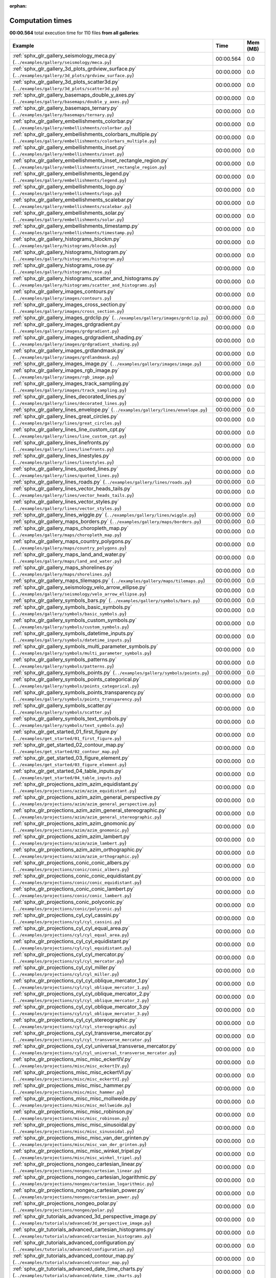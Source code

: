 
:orphan:

.. _sphx_glr_sg_execution_times:


Computation times
=================
**00:00.564** total execution time for 110 files **from all galleries**:

.. container::

  .. raw:: html

    <style scoped>
    <link href="https://cdnjs.cloudflare.com/ajax/libs/twitter-bootstrap/5.3.0/css/bootstrap.min.css" rel="stylesheet" />
    <link href="https://cdn.datatables.net/1.13.6/css/dataTables.bootstrap5.min.css" rel="stylesheet" />
    </style>
    <script src="https://code.jquery.com/jquery-3.7.0.js"></script>
    <script src="https://cdn.datatables.net/1.13.6/js/jquery.dataTables.min.js"></script>
    <script src="https://cdn.datatables.net/1.13.6/js/dataTables.bootstrap5.min.js"></script>
    <script type="text/javascript" class="init">
    $(document).ready( function () {
        $('table.sg-datatable').DataTable({order: [[1, 'desc']]});
    } );
    </script>

  .. list-table::
   :header-rows: 1
   :class: table table-striped sg-datatable

   * - Example
     - Time
     - Mem (MB)
   * - :ref:`sphx_glr_gallery_seismology_meca.py` (``../examples/gallery/seismology/meca.py``)
     - 00:00.564
     - 0.0
   * - :ref:`sphx_glr_gallery_3d_plots_grdview_surface.py` (``../examples/gallery/3d_plots/grdview_surface.py``)
     - 00:00.000
     - 0.0
   * - :ref:`sphx_glr_gallery_3d_plots_scatter3d.py` (``../examples/gallery/3d_plots/scatter3d.py``)
     - 00:00.000
     - 0.0
   * - :ref:`sphx_glr_gallery_basemaps_double_y_axes.py` (``../examples/gallery/basemaps/double_y_axes.py``)
     - 00:00.000
     - 0.0
   * - :ref:`sphx_glr_gallery_basemaps_ternary.py` (``../examples/gallery/basemaps/ternary.py``)
     - 00:00.000
     - 0.0
   * - :ref:`sphx_glr_gallery_embellishments_colorbar.py` (``../examples/gallery/embellishments/colorbar.py``)
     - 00:00.000
     - 0.0
   * - :ref:`sphx_glr_gallery_embellishments_colorbars_multiple.py` (``../examples/gallery/embellishments/colorbars_multiple.py``)
     - 00:00.000
     - 0.0
   * - :ref:`sphx_glr_gallery_embellishments_inset.py` (``../examples/gallery/embellishments/inset.py``)
     - 00:00.000
     - 0.0
   * - :ref:`sphx_glr_gallery_embellishments_inset_rectangle_region.py` (``../examples/gallery/embellishments/inset_rectangle_region.py``)
     - 00:00.000
     - 0.0
   * - :ref:`sphx_glr_gallery_embellishments_legend.py` (``../examples/gallery/embellishments/legend.py``)
     - 00:00.000
     - 0.0
   * - :ref:`sphx_glr_gallery_embellishments_logo.py` (``../examples/gallery/embellishments/logo.py``)
     - 00:00.000
     - 0.0
   * - :ref:`sphx_glr_gallery_embellishments_scalebar.py` (``../examples/gallery/embellishments/scalebar.py``)
     - 00:00.000
     - 0.0
   * - :ref:`sphx_glr_gallery_embellishments_solar.py` (``../examples/gallery/embellishments/solar.py``)
     - 00:00.000
     - 0.0
   * - :ref:`sphx_glr_gallery_embellishments_timestamp.py` (``../examples/gallery/embellishments/timestamp.py``)
     - 00:00.000
     - 0.0
   * - :ref:`sphx_glr_gallery_histograms_blockm.py` (``../examples/gallery/histograms/blockm.py``)
     - 00:00.000
     - 0.0
   * - :ref:`sphx_glr_gallery_histograms_histogram.py` (``../examples/gallery/histograms/histogram.py``)
     - 00:00.000
     - 0.0
   * - :ref:`sphx_glr_gallery_histograms_rose.py` (``../examples/gallery/histograms/rose.py``)
     - 00:00.000
     - 0.0
   * - :ref:`sphx_glr_gallery_histograms_scatter_and_histograms.py` (``../examples/gallery/histograms/scatter_and_histograms.py``)
     - 00:00.000
     - 0.0
   * - :ref:`sphx_glr_gallery_images_contours.py` (``../examples/gallery/images/contours.py``)
     - 00:00.000
     - 0.0
   * - :ref:`sphx_glr_gallery_images_cross_section.py` (``../examples/gallery/images/cross_section.py``)
     - 00:00.000
     - 0.0
   * - :ref:`sphx_glr_gallery_images_grdclip.py` (``../examples/gallery/images/grdclip.py``)
     - 00:00.000
     - 0.0
   * - :ref:`sphx_glr_gallery_images_grdgradient.py` (``../examples/gallery/images/grdgradient.py``)
     - 00:00.000
     - 0.0
   * - :ref:`sphx_glr_gallery_images_grdgradient_shading.py` (``../examples/gallery/images/grdgradient_shading.py``)
     - 00:00.000
     - 0.0
   * - :ref:`sphx_glr_gallery_images_grdlandmask.py` (``../examples/gallery/images/grdlandmask.py``)
     - 00:00.000
     - 0.0
   * - :ref:`sphx_glr_gallery_images_image.py` (``../examples/gallery/images/image.py``)
     - 00:00.000
     - 0.0
   * - :ref:`sphx_glr_gallery_images_rgb_image.py` (``../examples/gallery/images/rgb_image.py``)
     - 00:00.000
     - 0.0
   * - :ref:`sphx_glr_gallery_images_track_sampling.py` (``../examples/gallery/images/track_sampling.py``)
     - 00:00.000
     - 0.0
   * - :ref:`sphx_glr_gallery_lines_decorated_lines.py` (``../examples/gallery/lines/decorated_lines.py``)
     - 00:00.000
     - 0.0
   * - :ref:`sphx_glr_gallery_lines_envelope.py` (``../examples/gallery/lines/envelope.py``)
     - 00:00.000
     - 0.0
   * - :ref:`sphx_glr_gallery_lines_great_circles.py` (``../examples/gallery/lines/great_circles.py``)
     - 00:00.000
     - 0.0
   * - :ref:`sphx_glr_gallery_lines_line_custom_cpt.py` (``../examples/gallery/lines/line_custom_cpt.py``)
     - 00:00.000
     - 0.0
   * - :ref:`sphx_glr_gallery_lines_linefronts.py` (``../examples/gallery/lines/linefronts.py``)
     - 00:00.000
     - 0.0
   * - :ref:`sphx_glr_gallery_lines_linestyles.py` (``../examples/gallery/lines/linestyles.py``)
     - 00:00.000
     - 0.0
   * - :ref:`sphx_glr_gallery_lines_quoted_lines.py` (``../examples/gallery/lines/quoted_lines.py``)
     - 00:00.000
     - 0.0
   * - :ref:`sphx_glr_gallery_lines_roads.py` (``../examples/gallery/lines/roads.py``)
     - 00:00.000
     - 0.0
   * - :ref:`sphx_glr_gallery_lines_vector_heads_tails.py` (``../examples/gallery/lines/vector_heads_tails.py``)
     - 00:00.000
     - 0.0
   * - :ref:`sphx_glr_gallery_lines_vector_styles.py` (``../examples/gallery/lines/vector_styles.py``)
     - 00:00.000
     - 0.0
   * - :ref:`sphx_glr_gallery_lines_wiggle.py` (``../examples/gallery/lines/wiggle.py``)
     - 00:00.000
     - 0.0
   * - :ref:`sphx_glr_gallery_maps_borders.py` (``../examples/gallery/maps/borders.py``)
     - 00:00.000
     - 0.0
   * - :ref:`sphx_glr_gallery_maps_choropleth_map.py` (``../examples/gallery/maps/choropleth_map.py``)
     - 00:00.000
     - 0.0
   * - :ref:`sphx_glr_gallery_maps_country_polygons.py` (``../examples/gallery/maps/country_polygons.py``)
     - 00:00.000
     - 0.0
   * - :ref:`sphx_glr_gallery_maps_land_and_water.py` (``../examples/gallery/maps/land_and_water.py``)
     - 00:00.000
     - 0.0
   * - :ref:`sphx_glr_gallery_maps_shorelines.py` (``../examples/gallery/maps/shorelines.py``)
     - 00:00.000
     - 0.0
   * - :ref:`sphx_glr_gallery_maps_tilemaps.py` (``../examples/gallery/maps/tilemaps.py``)
     - 00:00.000
     - 0.0
   * - :ref:`sphx_glr_gallery_seismology_velo_arrow_ellipse.py` (``../examples/gallery/seismology/velo_arrow_ellipse.py``)
     - 00:00.000
     - 0.0
   * - :ref:`sphx_glr_gallery_symbols_bars.py` (``../examples/gallery/symbols/bars.py``)
     - 00:00.000
     - 0.0
   * - :ref:`sphx_glr_gallery_symbols_basic_symbols.py` (``../examples/gallery/symbols/basic_symbols.py``)
     - 00:00.000
     - 0.0
   * - :ref:`sphx_glr_gallery_symbols_custom_symbols.py` (``../examples/gallery/symbols/custom_symbols.py``)
     - 00:00.000
     - 0.0
   * - :ref:`sphx_glr_gallery_symbols_datetime_inputs.py` (``../examples/gallery/symbols/datetime_inputs.py``)
     - 00:00.000
     - 0.0
   * - :ref:`sphx_glr_gallery_symbols_multi_parameter_symbols.py` (``../examples/gallery/symbols/multi_parameter_symbols.py``)
     - 00:00.000
     - 0.0
   * - :ref:`sphx_glr_gallery_symbols_patterns.py` (``../examples/gallery/symbols/patterns.py``)
     - 00:00.000
     - 0.0
   * - :ref:`sphx_glr_gallery_symbols_points.py` (``../examples/gallery/symbols/points.py``)
     - 00:00.000
     - 0.0
   * - :ref:`sphx_glr_gallery_symbols_points_categorical.py` (``../examples/gallery/symbols/points_categorical.py``)
     - 00:00.000
     - 0.0
   * - :ref:`sphx_glr_gallery_symbols_points_transparency.py` (``../examples/gallery/symbols/points_transparency.py``)
     - 00:00.000
     - 0.0
   * - :ref:`sphx_glr_gallery_symbols_scatter.py` (``../examples/gallery/symbols/scatter.py``)
     - 00:00.000
     - 0.0
   * - :ref:`sphx_glr_gallery_symbols_text_symbols.py` (``../examples/gallery/symbols/text_symbols.py``)
     - 00:00.000
     - 0.0
   * - :ref:`sphx_glr_get_started_01_first_figure.py` (``../examples/get_started/01_first_figure.py``)
     - 00:00.000
     - 0.0
   * - :ref:`sphx_glr_get_started_02_contour_map.py` (``../examples/get_started/02_contour_map.py``)
     - 00:00.000
     - 0.0
   * - :ref:`sphx_glr_get_started_03_figure_element.py` (``../examples/get_started/03_figure_element.py``)
     - 00:00.000
     - 0.0
   * - :ref:`sphx_glr_get_started_04_table_inputs.py` (``../examples/get_started/04_table_inputs.py``)
     - 00:00.000
     - 0.0
   * - :ref:`sphx_glr_projections_azim_azim_equidistant.py` (``../examples/projections/azim/azim_equidistant.py``)
     - 00:00.000
     - 0.0
   * - :ref:`sphx_glr_projections_azim_azim_general_perspective.py` (``../examples/projections/azim/azim_general_perspective.py``)
     - 00:00.000
     - 0.0
   * - :ref:`sphx_glr_projections_azim_azim_general_stereographic.py` (``../examples/projections/azim/azim_general_stereographic.py``)
     - 00:00.000
     - 0.0
   * - :ref:`sphx_glr_projections_azim_azim_gnomonic.py` (``../examples/projections/azim/azim_gnomonic.py``)
     - 00:00.000
     - 0.0
   * - :ref:`sphx_glr_projections_azim_azim_lambert.py` (``../examples/projections/azim/azim_lambert.py``)
     - 00:00.000
     - 0.0
   * - :ref:`sphx_glr_projections_azim_azim_orthographic.py` (``../examples/projections/azim/azim_orthographic.py``)
     - 00:00.000
     - 0.0
   * - :ref:`sphx_glr_projections_conic_conic_albers.py` (``../examples/projections/conic/conic_albers.py``)
     - 00:00.000
     - 0.0
   * - :ref:`sphx_glr_projections_conic_conic_equidistant.py` (``../examples/projections/conic/conic_equidistant.py``)
     - 00:00.000
     - 0.0
   * - :ref:`sphx_glr_projections_conic_conic_lambert.py` (``../examples/projections/conic/conic_lambert.py``)
     - 00:00.000
     - 0.0
   * - :ref:`sphx_glr_projections_conic_polyconic.py` (``../examples/projections/conic/polyconic.py``)
     - 00:00.000
     - 0.0
   * - :ref:`sphx_glr_projections_cyl_cyl_cassini.py` (``../examples/projections/cyl/cyl_cassini.py``)
     - 00:00.000
     - 0.0
   * - :ref:`sphx_glr_projections_cyl_cyl_equal_area.py` (``../examples/projections/cyl/cyl_equal_area.py``)
     - 00:00.000
     - 0.0
   * - :ref:`sphx_glr_projections_cyl_cyl_equidistant.py` (``../examples/projections/cyl/cyl_equidistant.py``)
     - 00:00.000
     - 0.0
   * - :ref:`sphx_glr_projections_cyl_cyl_mercator.py` (``../examples/projections/cyl/cyl_mercator.py``)
     - 00:00.000
     - 0.0
   * - :ref:`sphx_glr_projections_cyl_cyl_miller.py` (``../examples/projections/cyl/cyl_miller.py``)
     - 00:00.000
     - 0.0
   * - :ref:`sphx_glr_projections_cyl_cyl_oblique_mercator_1.py` (``../examples/projections/cyl/cyl_oblique_mercator_1.py``)
     - 00:00.000
     - 0.0
   * - :ref:`sphx_glr_projections_cyl_cyl_oblique_mercator_2.py` (``../examples/projections/cyl/cyl_oblique_mercator_2.py``)
     - 00:00.000
     - 0.0
   * - :ref:`sphx_glr_projections_cyl_cyl_oblique_mercator_3.py` (``../examples/projections/cyl/cyl_oblique_mercator_3.py``)
     - 00:00.000
     - 0.0
   * - :ref:`sphx_glr_projections_cyl_cyl_stereographic.py` (``../examples/projections/cyl/cyl_stereographic.py``)
     - 00:00.000
     - 0.0
   * - :ref:`sphx_glr_projections_cyl_cyl_transverse_mercator.py` (``../examples/projections/cyl/cyl_transverse_mercator.py``)
     - 00:00.000
     - 0.0
   * - :ref:`sphx_glr_projections_cyl_cyl_universal_transverse_mercator.py` (``../examples/projections/cyl/cyl_universal_transverse_mercator.py``)
     - 00:00.000
     - 0.0
   * - :ref:`sphx_glr_projections_misc_misc_eckertIV.py` (``../examples/projections/misc/misc_eckertIV.py``)
     - 00:00.000
     - 0.0
   * - :ref:`sphx_glr_projections_misc_misc_eckertVI.py` (``../examples/projections/misc/misc_eckertVI.py``)
     - 00:00.000
     - 0.0
   * - :ref:`sphx_glr_projections_misc_misc_hammer.py` (``../examples/projections/misc/misc_hammer.py``)
     - 00:00.000
     - 0.0
   * - :ref:`sphx_glr_projections_misc_misc_mollweide.py` (``../examples/projections/misc/misc_mollweide.py``)
     - 00:00.000
     - 0.0
   * - :ref:`sphx_glr_projections_misc_misc_robinson.py` (``../examples/projections/misc/misc_robinson.py``)
     - 00:00.000
     - 0.0
   * - :ref:`sphx_glr_projections_misc_misc_sinusoidal.py` (``../examples/projections/misc/misc_sinusoidal.py``)
     - 00:00.000
     - 0.0
   * - :ref:`sphx_glr_projections_misc_misc_van_der_grinten.py` (``../examples/projections/misc/misc_van_der_grinten.py``)
     - 00:00.000
     - 0.0
   * - :ref:`sphx_glr_projections_misc_misc_winkel_tripel.py` (``../examples/projections/misc/misc_winkel_tripel.py``)
     - 00:00.000
     - 0.0
   * - :ref:`sphx_glr_projections_nongeo_cartesian_linear.py` (``../examples/projections/nongeo/cartesian_linear.py``)
     - 00:00.000
     - 0.0
   * - :ref:`sphx_glr_projections_nongeo_cartesian_logarithmic.py` (``../examples/projections/nongeo/cartesian_logarithmic.py``)
     - 00:00.000
     - 0.0
   * - :ref:`sphx_glr_projections_nongeo_cartesian_power.py` (``../examples/projections/nongeo/cartesian_power.py``)
     - 00:00.000
     - 0.0
   * - :ref:`sphx_glr_projections_nongeo_polar.py` (``../examples/projections/nongeo/polar.py``)
     - 00:00.000
     - 0.0
   * - :ref:`sphx_glr_tutorials_advanced_3d_perspective_image.py` (``../examples/tutorials/advanced/3d_perspective_image.py``)
     - 00:00.000
     - 0.0
   * - :ref:`sphx_glr_tutorials_advanced_cartesian_histograms.py` (``../examples/tutorials/advanced/cartesian_histograms.py``)
     - 00:00.000
     - 0.0
   * - :ref:`sphx_glr_tutorials_advanced_configuration.py` (``../examples/tutorials/advanced/configuration.py``)
     - 00:00.000
     - 0.0
   * - :ref:`sphx_glr_tutorials_advanced_contour_map.py` (``../examples/tutorials/advanced/contour_map.py``)
     - 00:00.000
     - 0.0
   * - :ref:`sphx_glr_tutorials_advanced_date_time_charts.py` (``../examples/tutorials/advanced/date_time_charts.py``)
     - 00:00.000
     - 0.0
   * - :ref:`sphx_glr_tutorials_advanced_earth_relief.py` (``../examples/tutorials/advanced/earth_relief.py``)
     - 00:00.000
     - 0.0
   * - :ref:`sphx_glr_tutorials_advanced_grid_equalization.py` (``../examples/tutorials/advanced/grid_equalization.py``)
     - 00:00.000
     - 0.0
   * - :ref:`sphx_glr_tutorials_advanced_insets.py` (``../examples/tutorials/advanced/insets.py``)
     - 00:00.000
     - 0.0
   * - :ref:`sphx_glr_tutorials_advanced_subplots.py` (``../examples/tutorials/advanced/subplots.py``)
     - 00:00.000
     - 0.0
   * - :ref:`sphx_glr_tutorials_advanced_vectors.py` (``../examples/tutorials/advanced/vectors.py``)
     - 00:00.000
     - 0.0
   * - :ref:`sphx_glr_tutorials_advanced_working_with_panel.py` (``../examples/tutorials/advanced/working_with_panel.py``)
     - 00:00.000
     - 0.0
   * - :ref:`sphx_glr_tutorials_basics_coastlines.py` (``../examples/tutorials/basics/coastlines.py``)
     - 00:00.000
     - 0.0
   * - :ref:`sphx_glr_tutorials_basics_frames.py` (``../examples/tutorials/basics/frames.py``)
     - 00:00.000
     - 0.0
   * - :ref:`sphx_glr_tutorials_basics_lines.py` (``../examples/tutorials/basics/lines.py``)
     - 00:00.000
     - 0.0
   * - :ref:`sphx_glr_tutorials_basics_plot.py` (``../examples/tutorials/basics/plot.py``)
     - 00:00.000
     - 0.0
   * - :ref:`sphx_glr_tutorials_basics_regions.py` (``../examples/tutorials/basics/regions.py``)
     - 00:00.000
     - 0.0
   * - :ref:`sphx_glr_tutorials_basics_text.py` (``../examples/tutorials/basics/text.py``)
     - 00:00.000
     - 0.0
